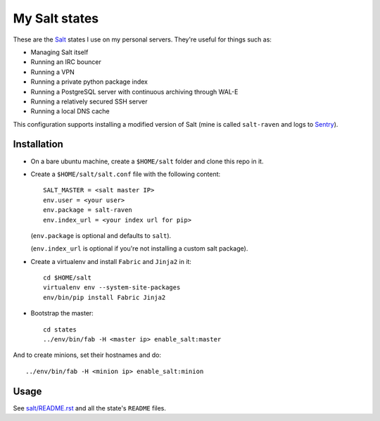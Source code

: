 My Salt states
==============

These are the `Salt`_ states I use on my personal servers. They're useful for
things such as:

* Managing Salt itself

* Running an IRC bouncer

* Running a VPN

* Running a private python package index

* Running a PostgreSQL server with continuous archiving through WAL-E

* Running a relatively secured SSH server

* Running a local DNS cache

This configuration supports installing a modified version of Salt (mine is
called ``salt-raven`` and logs to `Sentry`_).

.. _Salt: http://saltstack.org/
.. _Sentry: http://sentry.readthedocs.org/

Installation
------------

* On a bare ubuntu machine, create a ``$HOME/salt`` folder and clone this repo
  in it.

* Create a ``$HOME/salt/salt.conf`` file with the following content::

      SALT_MASTER = <salt master IP>
      env.user = <your user>
      env.package = salt-raven
      env.index_url = <your index url for pip>

  (``env.package`` is optional and defaults to ``salt``).

  (``env.index_url`` is optional if you're not installing a custom salt
  package).

* Create a virtualenv and install ``Fabric`` and ``Jinja2`` in it::

      cd $HOME/salt
      virtualenv env --system-site-packages
      env/bin/pip install Fabric Jinja2

* Bootstrap the master::

      cd states
      ../env/bin/fab -H <master ip> enable_salt:master

And to create minions, set their hostnames and do::

    ../env/bin/fab -H <minion ip> enable_salt:minion

Usage
-----

See `salt/README.rst`_ and all the state's ``README`` files.

.. _salt/README.rst: https://github.com/brutasse/states/tree/master/salt
